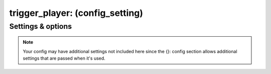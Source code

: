 trigger_player: (config_setting)
================================
.. todo::
   Add description.


Settings & options
------------------
.. note::
   Your config may have additional settings not included here since the {}: config section allows additional settings that are passed when it's used.